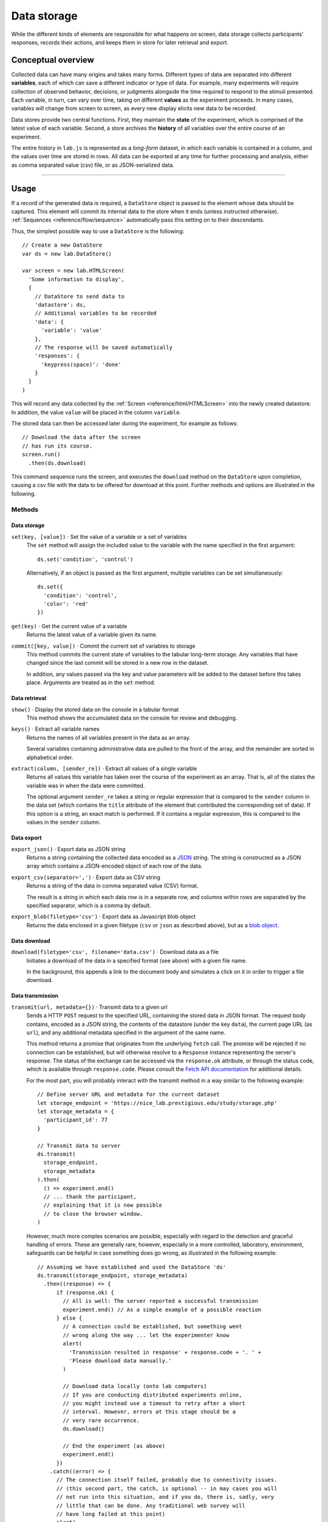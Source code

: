 Data storage
============

While the different kinds of elements are responsible for what happens on
screen, data storage collects participants' responses, records their actions,
and keeps them in store for later retrieval and export.

Conceptual overview
-------------------

Collected data can have many origins and takes many forms. Different types of
data are separated into different **variables**, each of which can save a
different indicator or type of data. For example, many experiments will require
collection of observed behavior, decisions, or judgments alongside the time
required to respond to the stimuli presented.
Each variable, in turn, can vary over time, taking on different **values** as
the experiment proceeds. In many cases, variables will change from screen to
screen, as every new display elicits new data to be recorded.

Data stores provide two central functions. First, they maintain the **state** of
the experiment, which is comprised of the latest value of each variable. Second,
a store archives the **history** of all variables over the entire course of an
experiment.

The entire history in ``lab.js`` is represented as a *long-form* dataset, in
which each variable is contained in a column, and the values over time are
stored in rows. All data can be exported at any time for further processing and
analysis, either as comma separated value (csv) file, or as JSON-serialized
data.

----

Usage
-----

If a record of the generated data is required, a ``DataStore`` object is passed
to the element whose data should be captured. This element will commit its
internal data to the store when it ends (unless instructed otherwise).
:ref:`Sequences <reference/flow/sequence>` automatically pass this setting on to
their descendants.

Thus, the simplest possible way to use a ``DataStore`` is the following::

  // Create a new DataStore
  var ds = new lab.DataStore()

  var screen = new lab.HTMLScreen(
    'Some information to display',
    {
      // DataStore to send data to
      'datastore': ds,
      // Additional variables to be recorded
      'data': {
        'variable': 'value'
      },
      // The response will be saved automatically
      'responses': {
        'keypress(space)': 'done'
      }
    }
  )

This will record any data collected by the :ref:`Screen
<reference/html/HTMLScreen>` into the newly created datastore. In addition,
the value ``value`` will be placed in the column ``variable``.

The stored data can then be accessed later during the experiment, for example
as follows::

  // Download the data after the screen
  // has run its course.
  screen.run()
    .then(ds.download)

This command sequence runs the screen, and executes the ``download`` method on
the ``DataStore`` upon completion, causing a csv file with the data to be
offered for download at this point. Further methods and options are illustrated
in the following.

Methods
^^^^^^^

Data storage
............

``set(key, [value])`` · Set the value of a variable or a set of variables
  The ``set`` method will assign the included value to the variable with the
  name specified in the first argument::

    ds.set('condition', 'control')

  Alternatively, if an object is passed as the first argument, multiple
  variables can be set simultaneously::

    ds.set({
      'condition': 'control',
      'color': 'red'
    })

``get(key)`` · Get the current value of a variable
  Returns the latest value of a variable given its name.

``commit([key, value])`` · Commit the current set of variables to storage
  This method commits the current state of variables to the tabular long-term
  storage. Any variables that have changed since the last commit will be stored
  in a new row in the dataset.

  In addition, any values passed via the key and value parameters will be added
  to the dataset before this takes place. Arguments are treated as in the
  ``set`` method.

Data retrieval
..............

``show()`` · Display the stored data on the console in a tabular format
  This method shows the accumulated data on the console for review and
  debugging.

``keys()`` · Extract all variable names
  Returns the names of all variables present in the data as an array.

  Several variables containing administrative data are pulled to the front of
  the array, and the remainder are sorted in alphabetical order.

``extract(column, [sender_re])`` · Extract all values of a single variable
  Returns all values this variable has taken over the course of the experiment
  as an array. That is, all of the states the variable was in when the data
  were committed.

  The optional argument ``sender_re`` takes a string or regular expression that
  is compared to the ``sender`` column in the data set (which contains the
  ``title`` attribute of the element that contributed the corresponding set
  of data). If this option is a string, an exact match is performed. If it
  contains a regular expression, this is compared to the values in the
  ``sender`` column.

Data export
...........

``export_json()`` · Export data as JSON string
  Returns a string containing the collected data encoded as a `JSON
  <http://json.org/>`_ string. The string is constructed as a JSON array which
  contains a JSON-encoded object of each row of the data.

``export_csv(separator=',')`` · Export data as CSV string
  Returns a string of the data in comma separated value (CSV) format.

  The result is a string in which each data row is in a separate row, and
  columns within rows are separated by the specified separator, which is a
  comma by default.

``export_blob(filetype='csv')`` · Export data as Javascript blob object
  Returns the data enclosed in a given filetype (``csv`` or ``json`` as
  described above), but as a `blob object
  <https://developer.mozilla.org/docs/Web/API/Blob>`_.


Data download
.............

``download(filetype='csv', filename='data.csv')`` · Download data as a file
  Initiates a download of the data in a specified format (see above) with a
  given file name.

  In the background, this appends a link to the document body and simulates a
  click on it in order to trigger a file download.

Data transmission
.................

``transmit(url, metadata={})`` · Transmit data to a given url
  Sends a HTTP ``POST`` request to the specified URL, containing the stored data
  in JSON format. The request body contains, encoded as a JSON string, the
  contents of the datastore (under the key ``data``), the current page URL (as
  ``url``), and any additional metadata specified in the argument of the same
  name.

  This method returns a promise that originates from the underlying ``fetch``
  call. The promise will be rejected if no connection can be established,
  but will otherwise resolve to a ``Response`` instance representing the
  server's response. The status of the exchange can be accessed via the
  ``response.ok`` attribute, or through the status code, which is available
  through ``response.code``. Please consult the `Fetch API documentation
  <https://developer.mozilla.org/en-US/docs/Web/API/Fetch_API>`_ for additional
  details.

  For the most part, you will probably interact with the transmit method in a
  way similar to the following example::

    // Define server URL and metadata for the current dataset
    let storage_endpoint = 'https://nice_lab.prestigious.edu/study/storage.php'
    let storage_metadata = {
      'participant_id': 77
    }

    // Transmit data to server
    ds.transmit(
      storage_endpoint,
      storage_metadata
    ).then(
      () => experiment.end()
      // ... thank the participant,
      // explaining that it is now possible
      // to close the browser window.
    )

  However, much more complex scenarios are possible, especially with regard
  to the detection and graceful handling of errors. These are generally
  rare, however, especially in a more controlled, laboratory, environment,
  safeguards can be helpful in case something does go wrong, as illustrated
  in the following example::

    // Assuming we have established and used the DataStore 'ds'
    ds.transmit(storage_endpoint, storage_metadata)
      .then((response) => {
          if (response.ok) {
            // All is well: The server reported a successful transmission
            experiment.end() // As a simple example of a possible reaction
          } else {
            // A connection could be established, but something went
            // wrong along the way ... let the experimenter know
            alert(
              'Transmission resulted in response' + response.code + '. ' +
              'Please download data manually.'
            )

            // Download data locally (onto lab computers)
            // If you are conducting distributed experiments online,
            // you might instead use a timeout to retry after a short
            // interval. However, errors at this stage should be a
            // very rare occurrence.
            ds.download()

            // End the experiment (as above)
            experiment.end()
          })
        .catch((error) => {
          // The connection itself failed, probably due to connectivity issues.
          // (this second part, the catch, is optional -- in may cases you will
          // not run into this situation, and if you do, there is, sadly, very
          // little that can be done. Any traditional web survey will
          // have long failed at this point)
          alert(
            'Could not establish connection to endpoint. ' +
            'ran into error ' + error.message
          )

          // Download data and end as before
          ds.download()
          experiment.end()
        })
      )
